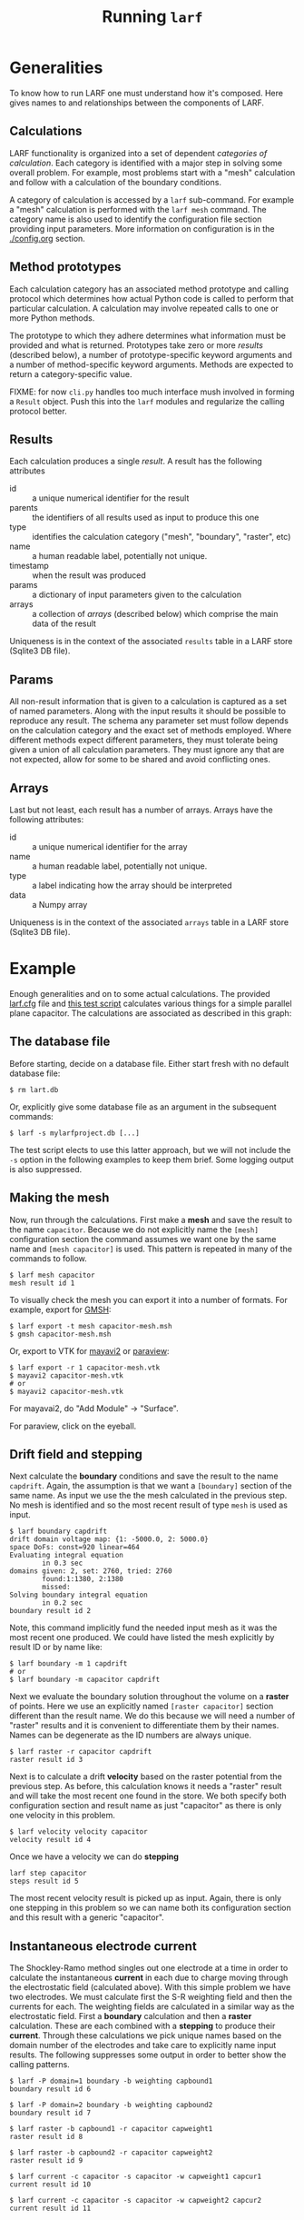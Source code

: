 #+TITLE: Running =larf=

* Generalities

To know how to run LARF one must understand how it's composed.
Here gives names to and relationships between the components of LARF.

** Calculations

LARF functionality is organized into a set of dependent /categories of
calculation/.  Each category is identified with a major step in
solving some overall problem.  For example, most problems start with a
"mesh" calculation and follow with a calculation of the boundary
conditions.

A category of calculation is accessed by a =larf= sub-command.  For
example a "mesh" calculation is performed with the =larf mesh=
command.  The category name is also used to identify the configuration
file section providing input parameters.  More information on
configuration is in the [[./config.org]] section.

** Method prototypes

Each calculation category has an associated method prototype and
calling protocol which determines how actual Python code is called to
perform that particular calculation.  A calculation may involve
repeated calls to one or more Python methods.

The prototype to which they adhere determines what information must be
provided and what is returned.  Prototypes take zero or more /results/
(described below), a number of prototype-specific keyword arguments
and a number of method-specific keyword arguments.  Methods are
expected to return a category-specific value.

FIXME: for now =cli.py= handles too much interface mush involved in
forming a =Result= object.  Push this into the =larf= modules and
regularize the calling protocol better.

** Results

Each calculation produces a single /result/.  A result has the following attributes

- id :: a unique numerical identifier for the result
- parents :: the identifiers of all results used as input to produce this one
- type :: identifies the calculation category ("mesh", "boundary", "raster", etc)
- name :: a human readable label, potentially not unique. 
- timestamp :: when the result was produced
- params :: a dictionary of input parameters given to the calculation
- arrays :: a collection of /arrays/ (described below) which comprise the main data of the result

Uniqueness is in the context of the associated =results= table in a LARF store (Sqlite3 DB file).

** Params

All non-result information that is given to a calculation is captured
as a set of named parameters.  Along with the input results it should
be possible to reproduce any result.  The schema any parameter set
must follow depends on the calculation category and the exact set of
methods employed.  Where different methods expect different
parameters, they must tolerate being given a union of all calculation
parameters.  They must ignore any that are not expected, allow for
some to be shared and avoid conflicting ones.

** Arrays

Last but not least, each result has a number of arrays.  Arrays have the following attributes:

- id :: a unique numerical identifier for the array
- name :: a human readable label, potentially not unique. 
- type :: a label indicating how the array should be interpreted
- data :: a Numpy array

Uniqueness is in the context of the associated =arrays= table in a LARF store (Sqlite3 DB file).

* Example

Enough generalities and on to some actual calculations.  The provided
[[../larf.cfg][larf.cfg]] file and [[../tests/test_capacitor.sh][this test script]] calculates various things for a
simple parallel plane capacitor.  The calculations are associated as described in this graph:

[[./captest.svg]]

** The database file

Before starting, decide on a database file.  Either start fresh with no default database file:

#+BEGIN_EXAMPLE
  $ rm lart.db
#+END_EXAMPLE

Or, explicitly give some database file as an argument in the subsequent commands:

#+BEGIN_EXAMPLE
  $ larf -s mylarfproject.db [...]
#+END_EXAMPLE

The test script elects to use this latter approach, but we will not include the =-s= option in the following examples to keep them brief.  Some logging output is also suppressed.

** Making the mesh

Now, run through the calculations.  First make a *mesh* and save the result to the name =capacitor=.  Because we do not explicitly name the =[mesh]= configuration section the command assumes we want one by the same name and =[mesh capacitor]= is used.  This pattern is repeated in many of the commands to follow.

#+BEGIN_EXAMPLE
  $ larf mesh capacitor
  mesh result id 1
#+END_EXAMPLE

To visually check the mesh you can export it into a number of formats.  For example, export for [[http://gmsh.info][GMSH]]:

#+BEGIN_EXAMPLE
  $ larf export -t mesh capacitor-mesh.msh
  $ gmsh capacitor-mesh.msh
#+END_EXAMPLE

[[./capacitor-mesh-gmsh.svg]]

Or, export to VTK for [[http://docs.enthought.com/mayavi/mayavi/][mayavi2]] or [[http://www.paraview.org/][paraview]]:

#+BEGIN_EXAMPLE
  $ larf export -r 1 capacitor-mesh.vtk
  $ mayavi2 capacitor-mesh.vtk
  # or
  $ mayavi2 capacitor-mesh.vtk
#+END_EXAMPLE

For mayavai2, do "Add Module" \to "Surface".

[[./capacitor-mesh-mayavi2.png]]

For paraview, click on the eyeball.

[[./capacitor-mesh-paraview.png]]

** Drift field and stepping

Next calculate the *boundary* conditions and save the result to the name =capdrift=.  Again, the assumption is that we want a =[boundary]= section of the same name.  As input we use the the mesh calculated in the previous step.  No mesh is identified and so the most recent result of type =mesh= is used as input.

#+BEGIN_EXAMPLE
  $ larf boundary capdrift
  drift domain voltage map: {1: -5000.0, 2: 5000.0}
  space DoFs: const=920 linear=464
  Evaluating integral equation
          in 0.3 sec
  domains given: 2, set: 2760, tried: 2760
          found:1:1380, 2:1380
          missed:
  Solving boundary integral equation
          in 0.2 sec
  boundary result id 2
#+END_EXAMPLE

Note, this command implicitly fund the needed input mesh as it was the most recent one produced.  We could have listed the mesh explicitly by result ID or by name like:

#+BEGIN_EXAMPLE
  $ larf boundary -m 1 capdrift
  # or
  $ larf boundary -m capacitor capdrift
#+END_EXAMPLE

Next we evaluate the boundary solution throughout the volume on a *raster* of points.  Here we use an explicitly named =[raster capacitor]= section different than the result name.  We do this because we will need a number of "raster" results and it is convenient to differentiate them by their names.  Names can be degenerate as the ID numbers are always unique.

#+BEGIN_EXAMPLE
  $ larf raster -r capacitor capdrift
  raster result id 3
#+END_EXAMPLE

Next is to calculate a drift *velocity* based on the raster potential from the previous step.  As before, this calculation knows it needs a "raster" result and will take the most recent one found in the store.  We both specify both configuration section and result name as just "capacitor" as there is only one velocity in this problem.

#+BEGIN_EXAMPLE
  $ larf velocity velocity capacitor
  velocity result id 4
#+END_EXAMPLE

Once we have a velocity we can do *stepping*

#+BEGIN_EXAMPLE
  larf step capacitor
  steps result id 5
#+END_EXAMPLE

The most recent velocity result is picked up as input.  Again, there is only one stepping in this problem so we can name both its configuration section and this result with a generic "capacitor".

** Instantaneous electrode current

The Shockley-Ramo method singles out one electrode at a time in order to calculate the instantaneous *current* in each due to charge moving through the electrostatic field (calculated above).  With this simple problem we have two electrodes.  We must calculate first the S-R weighting field and then the currents for each.  The weighting fields are calculated in a similar way as the electrostatic field.  First a *boundary* calculation and then a *raster* calculation.  These are each combined with a *stepping* to produce their *current*.  Through these calculations
we pick unique names based on the domain number of the electrodes and take care to explicitly name input results.  The following suppresses some output in order to better show the calling patterns.

#+BEGIN_EXAMPLE
  $ larf -P domain=1 boundary -b weighting capbound1
  boundary result id 6

  $ larf -P domain=2 boundary -b weighting capbound2
  boundary result id 7

  $ larf raster -b capbound1 -r capacitor capweight1
  raster result id 8

  $ larf raster -b capbound2 -r capacitor capweight2
  raster result id 9

  $ larf current -c capacitor -s capacitor -w capweight1 capcur1
  current result id 10

  $ larf current -c capacitor -s capacitor -w capweight2 capcur2
  current result id 11
#+END_EXAMPLE

** Summary listing

At this point a summary of all results can be shown:

#+BEGIN_EXAMPLE
  $ larf list
  1    ()         mesh        capacitor           2016-07-08 09:39:41.837673
  2    (1)        boundary    capdrift            2016-07-08 09:39:42.594153
  3    (2,1)      raster      capdrift            2016-07-08 09:40:15.099561
  4    (3)        velocity    capacitor           2016-07-08 09:40:15.570969
  5    (4)        stepping    capacitor           2016-07-08 09:40:15.922463
  6    (1)        boundary    capbound1           2016-07-08 09:40:16.659825
  7    (1)        boundary    capbound2           2016-07-08 09:40:17.411794
  8    (6,1)      raster      capweight1          2016-07-08 09:40:50.502844
  9    (7,1)      raster      capweight2          2016-07-08 09:41:23.182059
  10   (5,8)      current     capcur1             2016-07-08 09:41:23.541461
  11   (5,9)      current     capcur2             2016-07-08 09:41:23.828367
#+END_EXAMPLE

Details about the arrays (=-a=) and parameters (=-p=) associated with each result can be shown and one can filter what is shown by result type (=-t=) and name (=-n=).  
